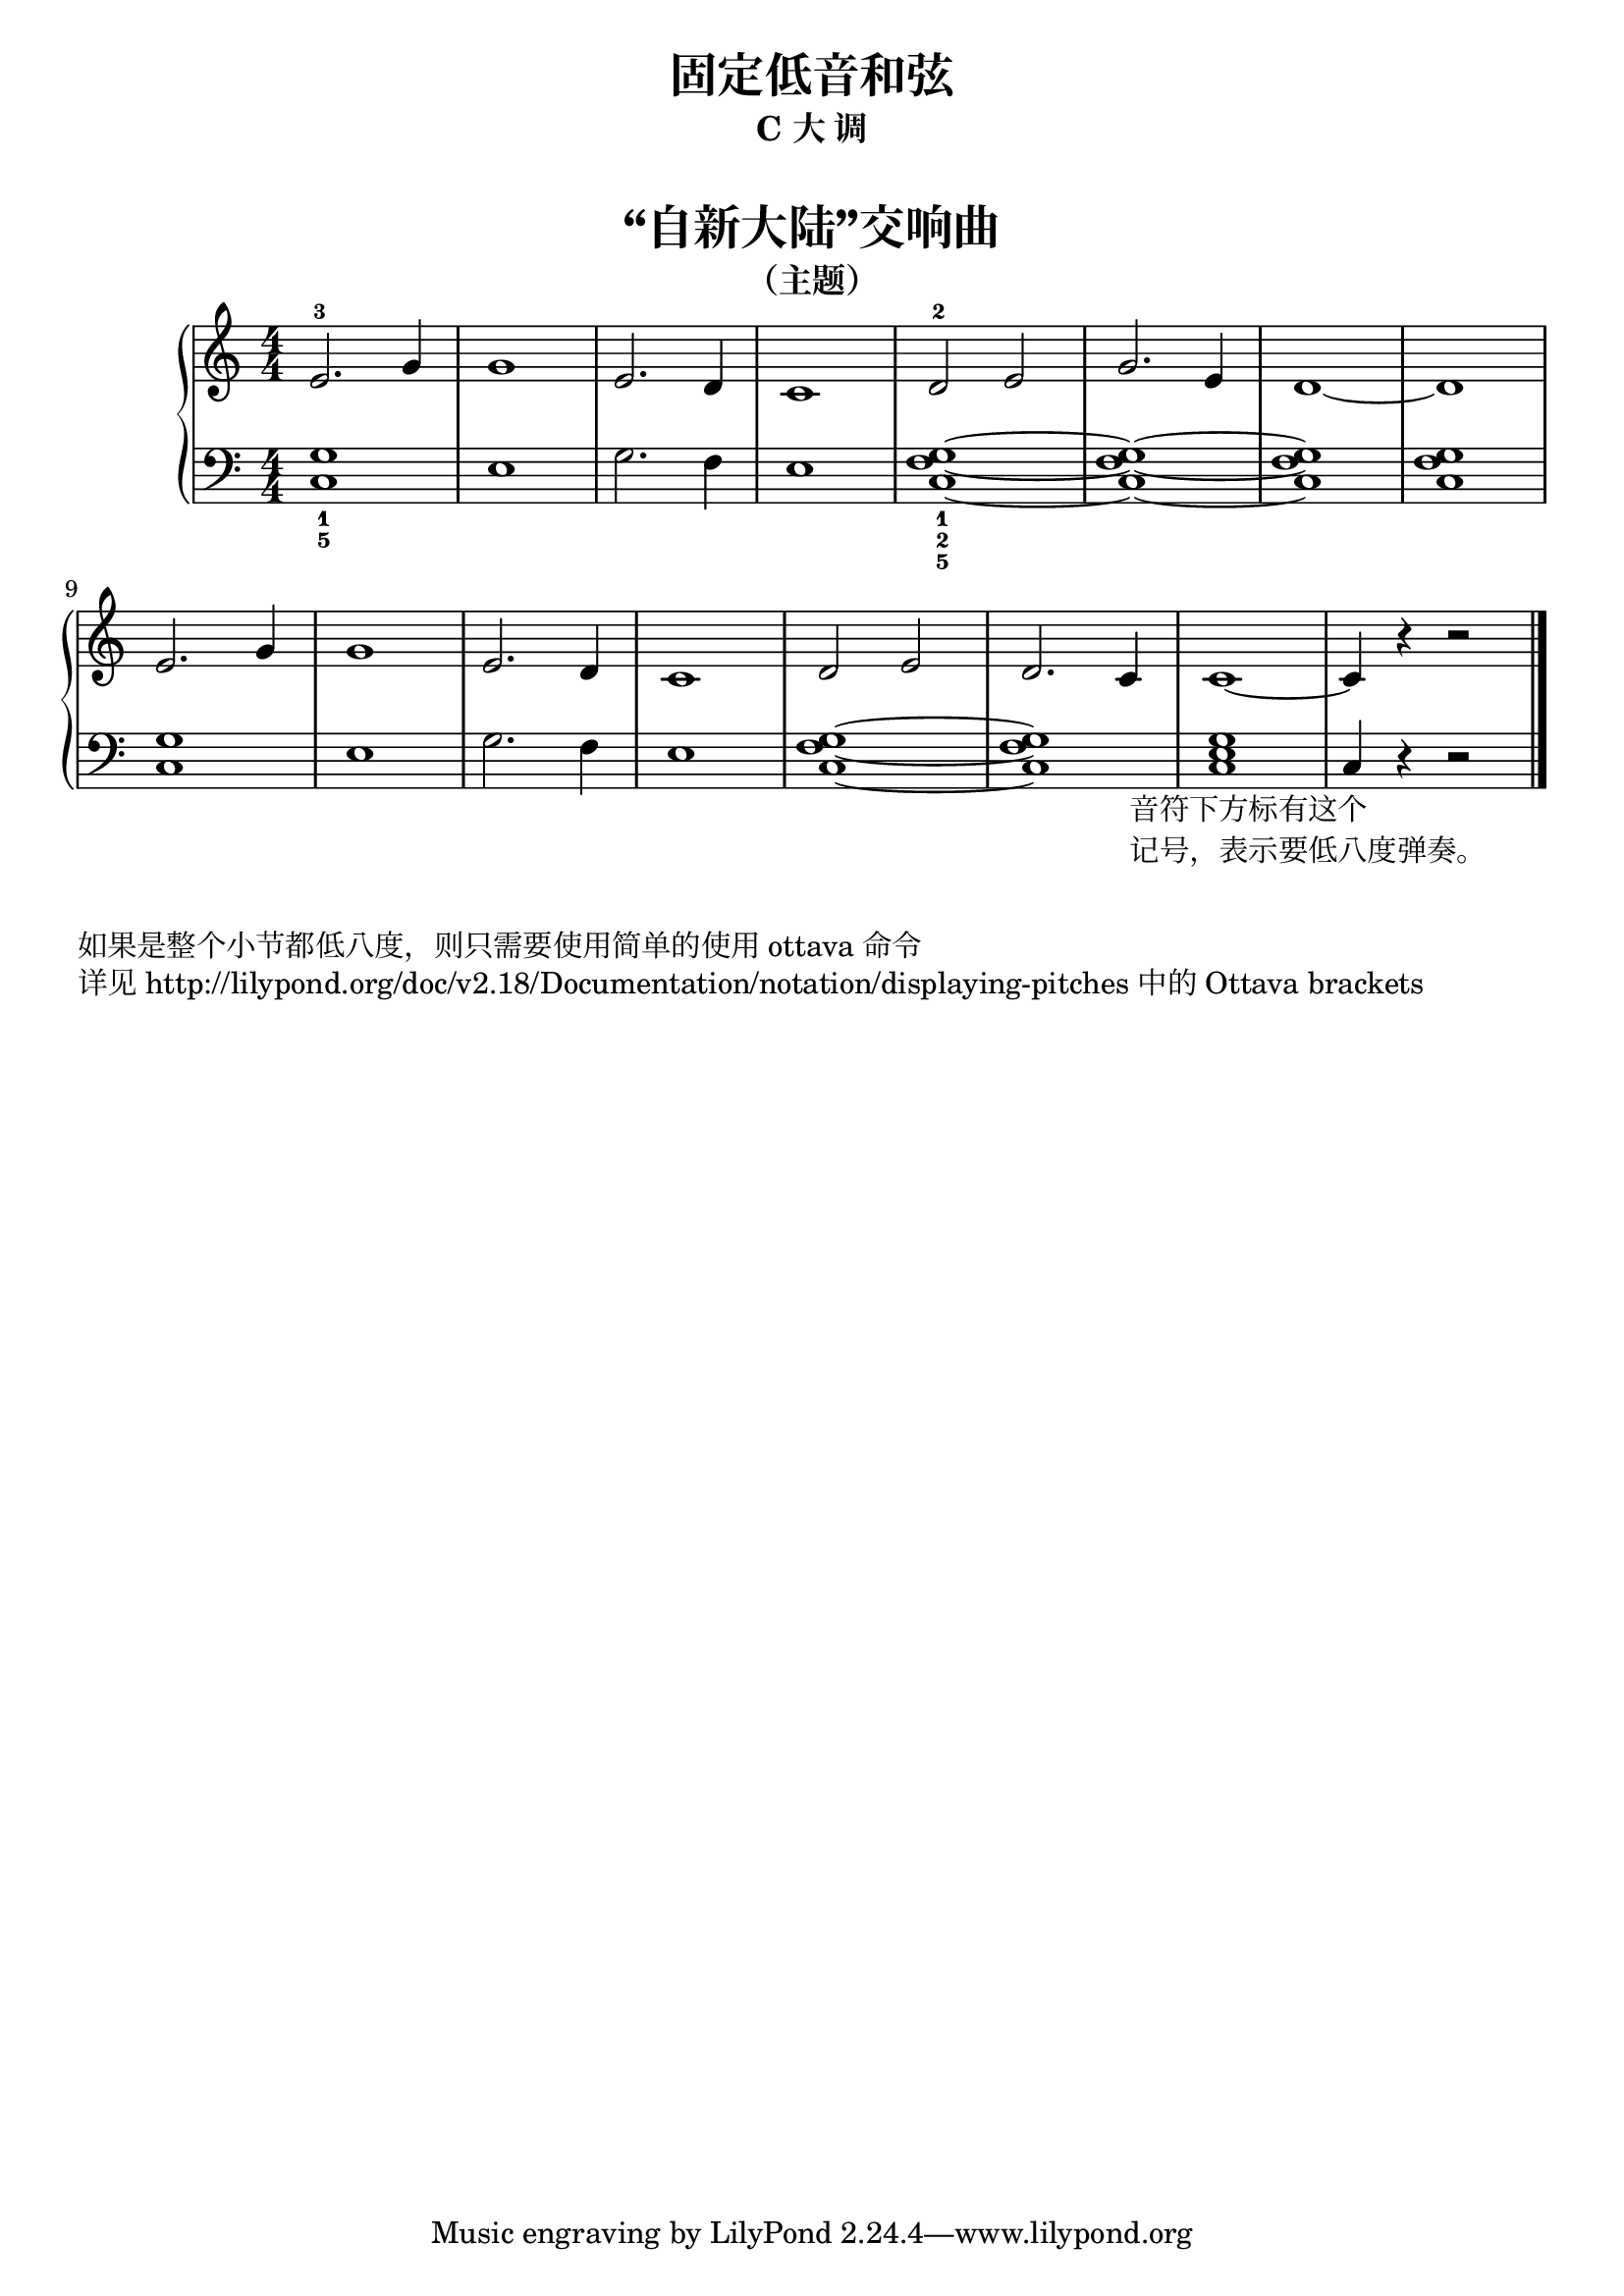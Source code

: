  \version "2.18.2"


left_with_tie = \relative c' {  << { g1~ } { f1~ } { c1~ }  >> }
left_without_tie = \relative c' {  << { g1 } { f1 } { c1 }  >> }

upper = \relative c'' {
  \clef treble
  \key c \major
  \time 4/4
  \numericTimeSignature
  
  e,2.-3 g4 |
  g1 |
  e2. d4 |
  c1 |
  d2-2 e |
  g2. e4 |
  d1~ |
  d1 |\break
  
  e2. g4 |
  g1 |
  e2. d4 |
  c1 |
  d2 e |
  d2. c4 |
  c1~ |
  c4 r4 r2 |\bar"|."
}

lower = \relative c {
  \clef bass
  \key c \major
  \time 4/4
  \numericTimeSignature

  << { g'1_1 } { c,1_5 }  >> |
  e1 |
  g2. f4 |
  e1 |
  << { g1_1~ } { f1_2~ } { c1_5~ } >> |
  \left_with_tie |
  \left_without_tie |
  \left_without_tie |\break
  
  << { g'1 } { c,1 }  >> |
  e1 |
  g2. f4 |
  e1 |
  \left_with_tie |
  \left_without_tie |
  << { g1 } { e1 } { c1 }  >> |
  
  \set Staff.ottavation = #"8vb"
  \once \override Staff.OttavaBracket.direction = #DOWN
  \set Voice.middleCPosition = #(+ 6 7)
  c,4 _\markup {
    \halign #0.2
    \column { 
      \line { 音符下方标有这个 }
      \line { 记号，表示要低八度弹奏。 }
    }
  }
  \unset Staff.ottavation
  \unset Voice.middleCPosition
  r4 r2 |\bar"|."
}


\paper {
  print-all-headers = ##t
}

\header {
  title = "固定低音和弦"
  subtitle = "C 大 调"
}
\markup { \vspace #1 }

\score {
  \header {
    title = "“自新大陆”交响曲"
    subtitle = "（主题）"
  }
  \new GrandStaff <<
    \new Staff = "upper" \upper
    \new Staff = "lower" \lower
  >>
  \layout { }
  \midi { }
}


\markup { \vspace #1 }
\markup { 如果是整个小节都低八度，则只需要使用简单的使用 "ottava" 命令 }
\markup { 详见 http://lilypond.org/doc/v2.18/Documentation/notation/displaying-pitches 中的 Ottava brackets }
